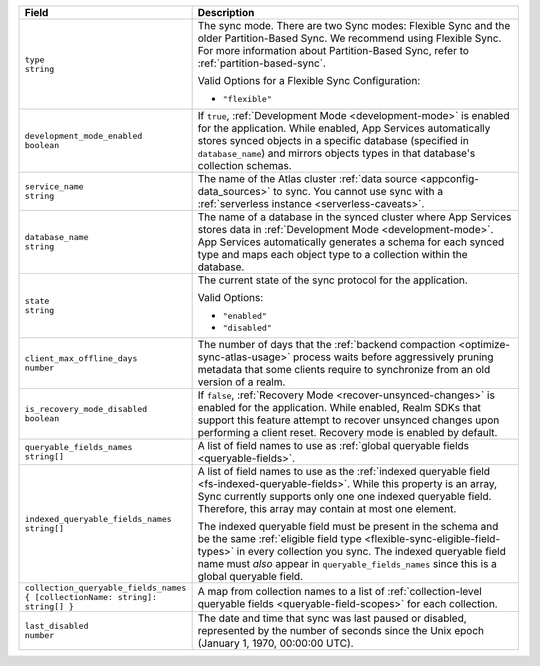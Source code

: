 .. code-block:: json
   :caption: sync/config.json

   {
     "type": "flexible",
     "development_mode_enabled": <Boolean>,
     "service_name": "<Data Source Name>",
     "database_name": "<Development Mode Database Name>",
     "state": <"enabled" | "disabled">,
     "client_max_offline_days": <Number>,
     "is_recovery_mode_disabled": <Boolean>,
     "queryable_fields_names": ["<Field Name>", ...],
     "indexed_queryable_fields_names": ["<Field Name>", ...],
     "collection_queryable_fields_names": {
       "<Collection Name>": ["<Field Name>", ...],
       ...
     }
   }

.. list-table::
   :header-rows: 1
   :widths: 10 40

   * - Field
     - Description

   * - | ``type``
       | ``string``

     - The sync mode. There are two Sync modes: Flexible Sync and the older
       Partition-Based Sync. We recommend using Flexible Sync. For more
       information about Partition-Based Sync, refer to
       :ref:`partition-based-sync`.

       Valid Options for a Flexible Sync Configuration:

       - ``"flexible"``

   * - | ``development_mode_enabled``
       | ``boolean``

     - If ``true``, :ref:`Development Mode <development-mode>` is enabled
       for the application. While enabled, App Services automatically stores synced
       objects in a specific database (specified in ``database_name``) and
       mirrors objects types in that database's collection schemas.

   * - | ``service_name``
       | ``string``

     - The name of the Atlas cluster :ref:`data source <appconfig-data_sources>`
       to sync. You cannot use sync with a :ref:`serverless instance
       <serverless-caveats>`.

   * - | ``database_name``
       | ``string``

     - The name of a database in the synced cluster where App Services stores data in
       :ref:`Development Mode <development-mode>`. App Services automatically
       generates a schema for each synced type and maps each object type to a
       collection within the database.

   * - | ``state``
       | ``string``

     - The current state of the sync protocol for the application.

       Valid Options:

       - ``"enabled"``
       - ``"disabled"``

   * - | ``client_max_offline_days``
       | ``number``

     - The number of days that the :ref:`backend compaction <optimize-sync-atlas-usage>`
       process waits before aggressively pruning metadata that some clients
       require to synchronize from an old version of a realm.

   * - | ``is_recovery_mode_disabled``
       | ``boolean``
     - If ``false``, :ref:`Recovery Mode <recover-unsynced-changes>` is enabled
       for the application. While enabled, Realm SDKs that support this feature
       attempt to recover unsynced changes upon performing a client reset.
       Recovery mode is enabled by default.

   * - | ``queryable_fields_names``
       | ``string[]``

     - A list of field names to use as :ref:`global queryable fields
       <queryable-fields>`.

   * - | ``indexed_queryable_fields_names``
       | ``string[]``

     - A list of field names to use as the :ref:`indexed queryable field
       <fs-indexed-queryable-fields>`. While this property is an array,
       Sync currently supports only one one indexed queryable field.
       Therefore, this array may contain at most one element.

       The indexed queryable field must be present in the schema and be
       the same :ref:`eligible field type
       <flexible-sync-eligible-field-types>` in every collection you
       sync. The indexed queryable field name must *also* appear in
       ``queryable_fields_names`` since this is a global queryable
       field.

   * - | ``collection_queryable_fields_names``
       | ``{ [collectionName: string]: string[] }``

     - A map from collection names to a list of :ref:`collection-level
       queryable fields <queryable-field-scopes>` for each collection.

   * - | ``last_disabled``
       | ``number``

     - The date and time that sync was last paused or disabled, represented by
       the number of seconds since the Unix epoch (January 1, 1970, 00:00:00
       UTC).
